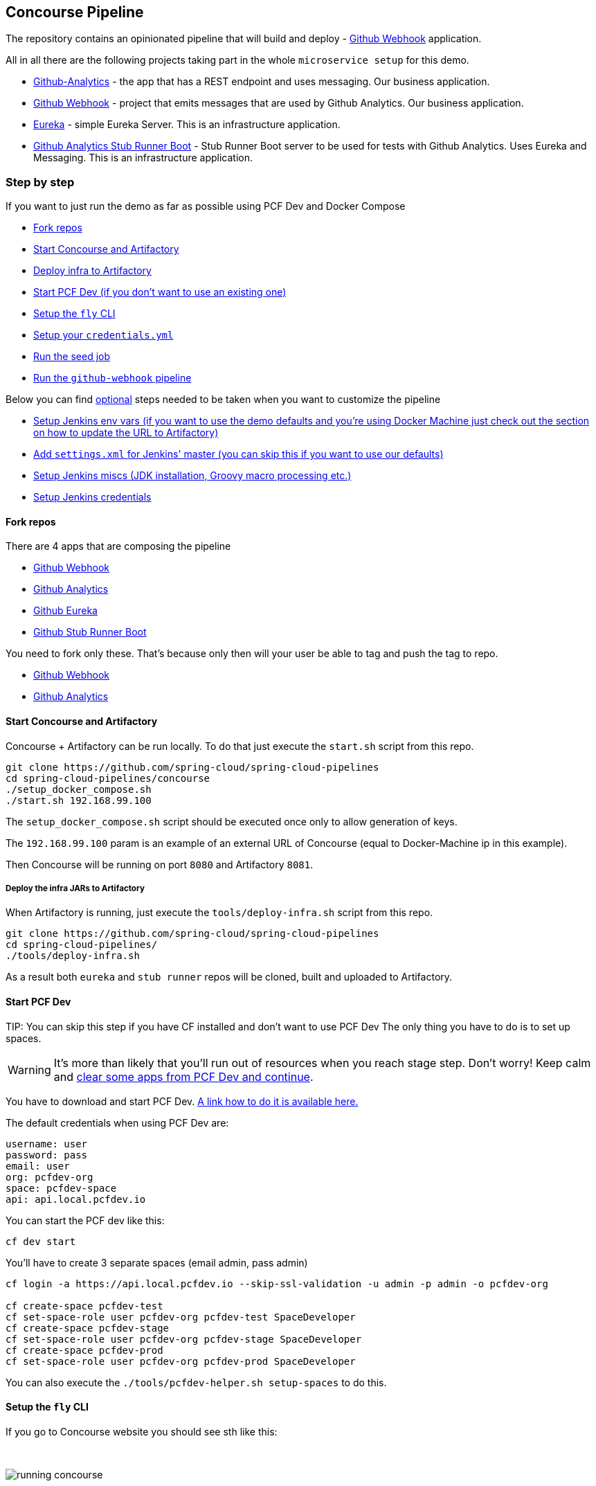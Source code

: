 == Concourse Pipeline [[concourse]]

The repository contains an opinionated pipeline that will build and deploy  - https://github.com/spring-cloud-samples/github-webhook[Github Webhook] application.

All in all there are the following projects taking part in the whole `microservice setup` for this demo.

- https://github.com/spring-cloud-samples/github-analytics[Github-Analytics] - the app that has a REST endpoint and uses messaging. Our business application.
- https://github.com/spring-cloud-samples/github-webhook[Github Webhook] - project that emits messages that are used by Github Analytics. Our business application.
- https://github.com/spring-cloud-samples/github-eureka[Eureka] - simple Eureka Server. This is an infrastructure application.
- https://github.com/spring-cloud-samples/github-analytics-stub-runner-boot[Github Analytics Stub Runner Boot] - Stub Runner Boot server to be used for tests with Github Analytics. Uses Eureka and Messaging. This is an infrastructure application.

=== Step by step

If you want to just run the demo as far as possible using PCF Dev and Docker Compose

- <<fork,Fork repos>>
- <<start,Start Concourse and Artifactory>>
- <<deploy,Deploy infra to Artifactory>>
- <<pcfdev,Start PCF Dev (if you don't want to use an existing one)>>
- <<fly,Setup the `fly` CLI>>
- <<creds,Setup your `credentials.yml`>>
- <<seed,Run the seed job>>
- <<pipeline,Run the `github-webhook` pipeline>>

Below you can find <<optional,optional>> steps needed to be taken when you want to customize the pipeline

- <<env,Setup Jenkins env vars (if you want to use the demo defaults and you're using Docker Machine
just check out the section on how to update the URL to Artifactory)>>
- <<settings,Add `settings.xml` for Jenkins' master (you can skip this if you want to use our defaults)>>
- <<misc,Setup Jenkins miscs (JDK installation, Groovy macro processing etc.)>>
- <<credentials,Setup Jenkins credentials>>

==== Fork repos

[[fork]] There are 4 apps that are composing the pipeline

  - https://github.com/spring-cloud-samples/github-webhook[Github Webhook]
  - https://github.com/spring-cloud-samples/github-analytics/[Github Analytics]
  - https://github.com/spring-cloud-samples/github-eureka[Github Eureka]
  - https://github.com/spring-cloud-samples/github-analytics-stub-runner-boot[Github Stub Runner Boot]

You need to fork only these. That's because only then will your user be able to tag and push the tag to repo.

  - https://github.com/spring-cloud-samples/github-webhook[Github Webhook]
  - https://github.com/spring-cloud-samples/github-analytics/[Github Analytics]

==== Start Concourse and Artifactory

[[start]] Concourse + Artifactory can be run locally. To do that just execute the
`start.sh` script from this repo.

[source,bash]
----
git clone https://github.com/spring-cloud/spring-cloud-pipelines
cd spring-cloud-pipelines/concourse
./setup_docker_compose.sh
./start.sh 192.168.99.100
----

The `setup_docker_compose.sh` script should be executed once only to allow
generation of keys.

The `192.168.99.100` param is an example of an external URL of Concourse
(equal to Docker-Machine ip in this example).

Then Concourse will be running on port `8080` and Artifactory `8081`.

===== Deploy the infra JARs to Artifactory

[[deploy]] When Artifactory is running, just execute the `tools/deploy-infra.sh` script from this repo.

[source,bash]
----
git clone https://github.com/spring-cloud/spring-cloud-pipelines
cd spring-cloud-pipelines/
./tools/deploy-infra.sh
----

As a result both `eureka` and `stub runner` repos will be cloned, built
and uploaded to Artifactory.

==== Start PCF Dev

[[pcfdev]] TIP: You can skip this step if you have CF installed and don't want to use PCF Dev
The only thing you have to do is to set up spaces.

WARNING: It's more than likely that you'll run out of resources when you reach stage step.
Don't worry! Keep calm and <<resources,clear some apps from PCF Dev and continue>>.

You have to download and start PCF Dev. https://pivotal.io/platform/pcf-tutorials/getting-started-with-pivotal-cloud-foundry-dev/install-pcf-dev[A link how to do it is available here.]

The default credentials when using PCF Dev are:

[source,bash]
----
username: user
password: pass
email: user
org: pcfdev-org
space: pcfdev-space
api: api.local.pcfdev.io
----

You can start the PCF dev like this:

[source,bash]
----
cf dev start
----

You'll have to create 3 separate spaces (email admin, pass admin)

[source,bash]
----
cf login -a https://api.local.pcfdev.io --skip-ssl-validation -u admin -p admin -o pcfdev-org

cf create-space pcfdev-test
cf set-space-role user pcfdev-org pcfdev-test SpaceDeveloper
cf create-space pcfdev-stage
cf set-space-role user pcfdev-org pcfdev-stage SpaceDeveloper
cf create-space pcfdev-prod
cf set-space-role user pcfdev-org pcfdev-prod SpaceDeveloper
----

You can also execute the `./tools/pcfdev-helper.sh setup-spaces` to do this.

==== Setup the `fly` CLI

[[fly]] If you go to Concourse website you should see sth like this:

{nbsp}
{nbsp}

image::{concourse-root-docs}/running_concourse.png[]

{nbsp}
{nbsp}

You can click one of the icons (depending on your OS) to download `fly`, which is the Concourse CLI. Once you've downloaded that (and maybe added to your PATH) you can run:

[source,bash]
----
fly --version
----

If `fly` is properly installed then it should print out the version.

==== Setup your `credentials.yml`

[[creds]] The repo comes with `credentials-sample.yml` which is set up with sample data (most credentials) are set to be applicable for PCF Dev. Copy this file to a new file `credentials.yml` (the file is added to .gitignore so don't worry that you'll push it with your passwords) and edit it as you wish. For our demo jus setup:

  - `app-url` - url pointing to your forked `github-webhook` repo
  - `github-private-key` - your private key to clone / tag GitHub repos
  - `repo-with-jars` - the IP is set to the defaults for Docker Machine. You should update it to point to your setup

If you don't have a Docker Machine just execute `./whats_my_ip.sh` script to
get an external IP that you can pass to your `repo-with-jars` instead of the default
Docker Machine IP.

Below you can see what environment variables are required by the scripts. To the right hand side you can see the default values for PCF Dev that we set in the `credentials-sample.yml`.

[frame="topbot",options="header,footer"]
|======================
|Property Name  | Property Description | Default value
|PAAS_TEST_API_URL | The URL to the CF Api for TEST env| api.local.pcfdev.io
|PAAS_STAGE_API_URL | The URL to the CF Api for STAGE env | api.local.pcfdev.io
|PAAS_PROD_API_URL | The URL to the CF Api for PROD env | api.local.pcfdev.io
|PAAS_TEST_ORG    | Name of the org for the test env | pcfdev-org
|PAAS_TEST_SPACE  | Name of the space for the test env | pcfdev-space
|PAAS_STAGE_ORG   | Name of the org for the stage env | pcfdev-org
|PAAS_STAGE_SPACE | Name of the space for the stage env | pcfdev-space
|PAAS_PROD_ORG   | Name of the org for the prod env | pcfdev-org
|PAAS_PROD_SPACE | Name of the space for the prod env | pcfdev-space
|REPO_WITH_BINARIES | URL to repo with the deployed jars | http://192.168.99.100:8081/artifactory/libs-release-local
|M2_SETTINGS_REPO_ID | The id of server from Maven settings.xml | artifactory-local
|PASS_HOSTNAME_UUID | Additional suffix for the route. In a shared environment the default routes can be already taken |
|APP_MEMORY_LIMIT | How much memory should be used by the infra apps (Eureka, Stub Runner etc.) | 256m
|JAVA_BUILDPACK_URL | The URL to the Java buildpack to be used by CF | https://github.com/cloudfoundry/java-buildpack.git#v3.8.1
|======================

==== Build the pipeline

Log in (e.g. for Concourse running at `192.168.99.100` - if you don't provide any value then `localhost` is assumed). If you execute this script  (it assumes that either `fly` is on your `PATH` or it's in the same folder as the script is):

[source,bash]
----
./login.sh 192.168.99.100
----

Next run the command to create the pipeline.

[source,bash]
----
./set_pipeline.sh
----

Then you'll create a `github-webhook` pipeline under the `docker` alias, using the provided `credentials.yml` file.
You can override these values in exactly that order (e.g. `./set-pipeline.sh some-project another-target some-other-credentials.yml`)

==== Run the `github-webhook` pipeline

{nbsp}
{nbsp}

image::{concourse-root-docs}/concourse_login.png[caption="Step 1: ", title="Click `Login`"]

{nbsp}
{nbsp}

image::{concourse-root-docs}/concourse_team_main.png[caption="Step 2: ", title="Pick `main` team"]

{nbsp}
{nbsp}

image::{concourse-root-docs}/concourse_user_pass.png[caption="Step 3: ", title="Log in with `concourse` user and `changeme` password"]

{nbsp}
{nbsp}

image::{concourse-root-docs}/concourse_pipeline.png[caption="Step 4: ", title="Your screen should look more or less like this"]

{nbsp}
{nbsp}

image::{concourse-root-docs}/start_pipeline.png[caption="Step 5: ", title="Unpause the pipeline by clicking in the top lefr corner and then clicking the `play` button"]

{nbsp}
{nbsp}

image::{concourse-root-docs}/generate_version.png[caption="Step 6: ", title="Click 'generate-version'"]

{nbsp}
{nbsp}

image::{concourse-root-docs}/run_pipeline.png[caption="Step 7: ", title="Click `+` sign to start a new build"]

{nbsp}
{nbsp}

image::{concourse-root-docs}/concourse_pending.png[caption="Step 8: ", title="The job is pending"]

{nbsp}
{nbsp}

image::{concourse-root-docs}/job_running.png[caption="Step 9: ", title="Job is pending in the main screen"]

{nbsp}
{nbsp}

image::{concourse-root-docs}/running_pipeline.png[caption="Step 10: ", title="Job is running in the main screen"]

=== FAQ

[[faq]]

==== Can I use the pipeline for some other repos?

Sure! Just change the `app-url` in `credentials.yml`!

==== Will this work for ANY project out of the box?

Not really. This is an `opinionated pipeline` that's why we took some
opinionated decisions like:

- usage of Spring Cloud, Spring Cloud Contract Stub Runner and Spring Cloud Eureka
- application deployment to Cloud Foundry
- For Maven:
    * usage of Maven Wrapper
    * artifacts deployment by `./mvnw clean deploy`
    * `stubrunner.ids` property to retrieve list of collaborators for which stubs should be downloaded
    * running smoke tests on a deployed app via the `smoke` Maven profile
    * running end to end tests on a deployed app via the `e2e` Maven profile
- For Gradle (in the `github-analytics` application check the `gradle/pipeline.gradle` file):
    * usage of Gradlew Wrapper
    * `deploy` task for artifacts deployment
    * running smoke tests on a deployed app via the `smoke` task
    * running end to end tests on a deployed app via the `e2e` task
    * `groupId` task to retrieve group id
    * `artifactId` task to retrieve artifact id
    * `currentVersion` task to retrieve the current version
    * `stubIds` task to retrieve list of collaborators for which stubs should be downloaded

This is the initial approach that can be easily changed in the future.

==== Can I modify this to reuse in my project?

Sure! It's open-source! The important thing is that the core part of the logic is written in
Bash scripts. That way, in the majority of cases, you could change only the bash scripts without changing the
whole pipeline. https://github.com/spring-cloud/spring-cloud-pipelines/tree/master/common/src/main/bash[You can check out the scripts here.]

==== I ran out of resources!!

[[resources]] When deploying the app to stage or prod you can get an exception `Insufficient resources`. The way to
 solve it is to kill some apps from test / stage env. To achieve that just call

[source,bash]
----
cf target -o pcfdev-org -s pcfdev-test
cf stop github-webhook
cf stop github-eureka
cf stop stubrunner
----

You can also execute `./tools/pcfdev-helper.sh kill-all-apps` that will remove
all demo-related apps deployed to PCF dev.

==== The rollback step fails due to missing JAR ?!

You must have pushed some tags and have removed the Artifactory volume that
contained them. To fix this, just remove the tags

[source,bash]
----
git tag -l | xargs -n 1 git push --delete origin
----

==== Can I see the output of a job from the terminal?

Yes! Assuming that pieline name is `github-webhook` and job name is `build-and-upload` you can running

[source,bash]
----
fly watch --job github-webhook/build-and-upload -t docker
----

==== I clicked the job and it's constantly pending...

Don't worry... most likely you've just forgotten to click the `play` button to
unpause the pipeline. Click to the top left, expand the list of pipelines and click
the `play` button next to `github-webhook`.

Another problem that might occur is that you need to have the `version` branch.
Concourse will wait for the `version` branch to appear in your repo. So in order for
the pipeline to start ensure that when doing some git operations you haven't
forgotten to create / copy the `version` branch too.

==== The route is already in use

If you play around with Jenkins / Concourse you might end up with the routes occupied

[source,bash]
----
Using route github-webhook-test.local.pcfdev.io
Binding github-webhook-test.local.pcfdev.io to github-webhook...
FAILED
The route github-webhook-test.local.pcfdev.io is already in use.
----

Just delete the routes

[source,bash]
----
yes | cf delete-route local.pcfdev.io -n github-webhook-test
yes | cf delete-route local.pcfdev.io -n github-eureka-test
yes | cf delete-route local.pcfdev.io -n stubrunner-test
yes | cf delete-route local.pcfdev.io -n github-webhook-stage
yes | cf delete-route local.pcfdev.io -n github-eureka-stage
yes | cf delete-route local.pcfdev.io -n github-webhook-prod
yes | cf delete-route local.pcfdev.io -n github-eureka-prod
----

You can also execute the `./tools/pcfdev-helper.sh delete-routes`

==== I'm unauthorized to deploy infrastructure jars

Most likely you've forgotten to update your local `settings.xml` with the Artifactory's
setup. Check out <<settings,this section of the docs and update your `settings.xml`>>.

